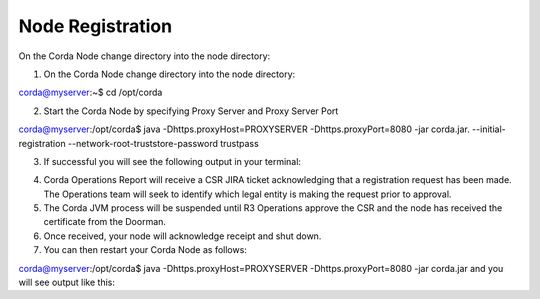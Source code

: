 Node Registration
=================


On the Corda Node change directory into the node directory:

1. On the Corda Node change directory into the node directory:

corda@myserver:~$ cd /opt/corda

2. Start the Corda Node by specifying Proxy Server and Proxy Server Port

corda@myserver:/opt/corda$ java -Dhttps.proxyHost=PROXYSERVER -Dhttps.proxyPort=8080 -jar corda.jar. --initial-registration --network-root-truststore-password trustpass

3. If successful you will see the following output in your terminal:


.. image:: nodereg.png
   :scale: 50%
   :align: left


4. Corda Operations Report will receive a CSR JIRA ticket acknowledging that a registration request has been made. The Operations team will seek to identify which legal entity is making the request prior to approval. 

5. The Corda JVM process will be suspended until R3 Operations approve the CSR and the node  has received the certificate from the Doorman.

6. Once received, your node will acknowledge receipt and shut down. 

7. You can then restart your Corda Node as follows:

corda@myserver:/opt/corda$ java -Dhttps.proxyHost=PROXYSERVER -Dhttps.proxyPort=8080 -jar corda.jar and you will see output like this:




